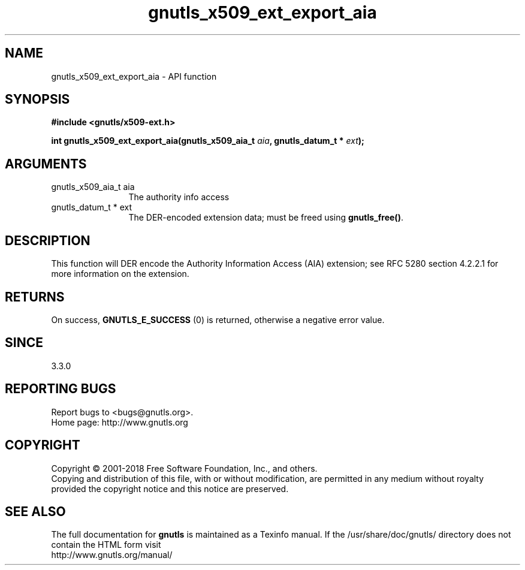 .\" DO NOT MODIFY THIS FILE!  It was generated by gdoc.
.TH "gnutls_x509_ext_export_aia" 3 "3.5.16" "gnutls" "gnutls"
.SH NAME
gnutls_x509_ext_export_aia \- API function
.SH SYNOPSIS
.B #include <gnutls/x509-ext.h>
.sp
.BI "int gnutls_x509_ext_export_aia(gnutls_x509_aia_t " aia ", gnutls_datum_t * " ext ");"
.SH ARGUMENTS
.IP "gnutls_x509_aia_t aia" 12
The authority info access
.IP "gnutls_datum_t * ext" 12
The DER\-encoded extension data; must be freed using \fBgnutls_free()\fP.
.SH "DESCRIPTION"
This function will DER encode the Authority Information Access (AIA)
extension; see RFC 5280 section 4.2.2.1 for more information on the
extension.  
.SH "RETURNS"
On success, \fBGNUTLS_E_SUCCESS\fP (0) is returned, otherwise a
negative error value.
.SH "SINCE"
3.3.0
.SH "REPORTING BUGS"
Report bugs to <bugs@gnutls.org>.
.br
Home page: http://www.gnutls.org

.SH COPYRIGHT
Copyright \(co 2001-2018 Free Software Foundation, Inc., and others.
.br
Copying and distribution of this file, with or without modification,
are permitted in any medium without royalty provided the copyright
notice and this notice are preserved.
.SH "SEE ALSO"
The full documentation for
.B gnutls
is maintained as a Texinfo manual.
If the /usr/share/doc/gnutls/
directory does not contain the HTML form visit
.B
.IP http://www.gnutls.org/manual/
.PP
